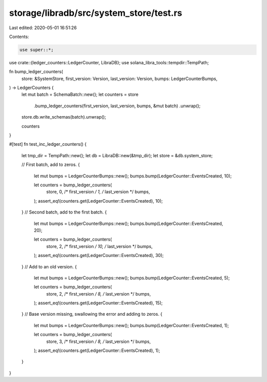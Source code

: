 storage/libradb/src/system_store/test.rs
========================================

Last edited: 2020-05-01 16:51:26

Contents:

.. code-block:: rs

    use super::*;
use crate::{ledger_counters::LedgerCounter, LibraDB};
use solana_libra_tools::tempdir::TempPath;

fn bump_ledger_counters(
    store: &SystemStore,
    first_version: Version,
    last_version: Version,
    bumps: LedgerCounterBumps,
) -> LedgerCounters {
    let mut batch = SchemaBatch::new();
    let counters = store
        .bump_ledger_counters(first_version, last_version, bumps, &mut batch)
        .unwrap();
    store.db.write_schemas(batch).unwrap();

    counters
}

#[test]
fn test_inc_ledger_counters() {
    let tmp_dir = TempPath::new();
    let db = LibraDB::new(&tmp_dir);
    let store = &db.system_store;

    // First batch, add to zeros.
    {
        let mut bumps = LedgerCounterBumps::new();
        bumps.bump(LedgerCounter::EventsCreated, 10);

        let counters = bump_ledger_counters(
            store, 0, /* first_version */
            1, /* last_version */
            bumps,
        );
        assert_eq!(counters.get(LedgerCounter::EventsCreated), 10);
    }
    // Second batch, add to the first batch.
    {
        let mut bumps = LedgerCounterBumps::new();
        bumps.bump(LedgerCounter::EventsCreated, 20);

        let counters = bump_ledger_counters(
            store, 2,  /* first_version */
            10, /* last_version */
            bumps,
        );
        assert_eq!(counters.get(LedgerCounter::EventsCreated), 30);
    }
    // Add to an old version.
    {
        let mut bumps = LedgerCounterBumps::new();
        bumps.bump(LedgerCounter::EventsCreated, 5);

        let counters = bump_ledger_counters(
            store, 2, /* first_version */
            8, /* last_version */
            bumps,
        );
        assert_eq!(counters.get(LedgerCounter::EventsCreated), 15);
    }
    // Base version missing, swallowing the error and adding to zeros.
    {
        let mut bumps = LedgerCounterBumps::new();
        bumps.bump(LedgerCounter::EventsCreated, 1);

        let counters = bump_ledger_counters(
            store, 3, /* first_version */
            8, /* last_version */
            bumps,
        );
        assert_eq!(counters.get(LedgerCounter::EventsCreated), 1);
    }
}


